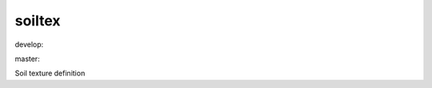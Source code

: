 ========================
soiltex
========================

.. {# pkglts, doc

.. image:: https://revesansparole.gitlab.io/soiltex/_images/badge_doc.svg
    :alt: Documentation status
    :target: https://revesansparole.gitlab.io/soiltex/

.. image:: https://revesansparole.gitlab.io/soiltex/_images/badge_pkging_pip.svg
    :alt: PyPI version
    :target: https://pypi.org/project/soiltex/1.0.0/

.. image:: https://revesansparole.gitlab.io/soiltex/_images/badge_pkging_conda.svg
    :alt: Conda version
    :target: https://anaconda.org/revesansparole/soiltex

.. image:: https://badge.fury.io/py/soiltex.svg
    :alt: PyPI version
    :target: https://badge.fury.io/py/soiltex

.. #}
.. {# pkglts, glabpkg, after doc

develop: |dvlp_build|_ |dvlp_coverage|_

.. |dvlp_build| image:: https://gitlab.com/revesansparole/soiltex/badges/develop/pipeline.svg
.. _dvlp_build: https://gitlab.com/revesansparole/soiltex/commits/develop

.. |dvlp_coverage| image:: https://gitlab.com/revesansparole/soiltex/badges/develop/coverage.svg
.. _dvlp_coverage: https://gitlab.com/revesansparole/soiltex/commits/develop


master: |master_build|_ |master_coverage|_

.. |master_build| image:: https://gitlab.com/revesansparole/soiltex/badges/master/pipeline.svg
.. _master_build: https://gitlab.com/revesansparole/soiltex/commits/master

.. |master_coverage| image:: https://gitlab.com/revesansparole/soiltex/badges/master/coverage.svg
.. _master_coverage: https://gitlab.com/revesansparole/soiltex/commits/master
.. #}

Soil texture definition

